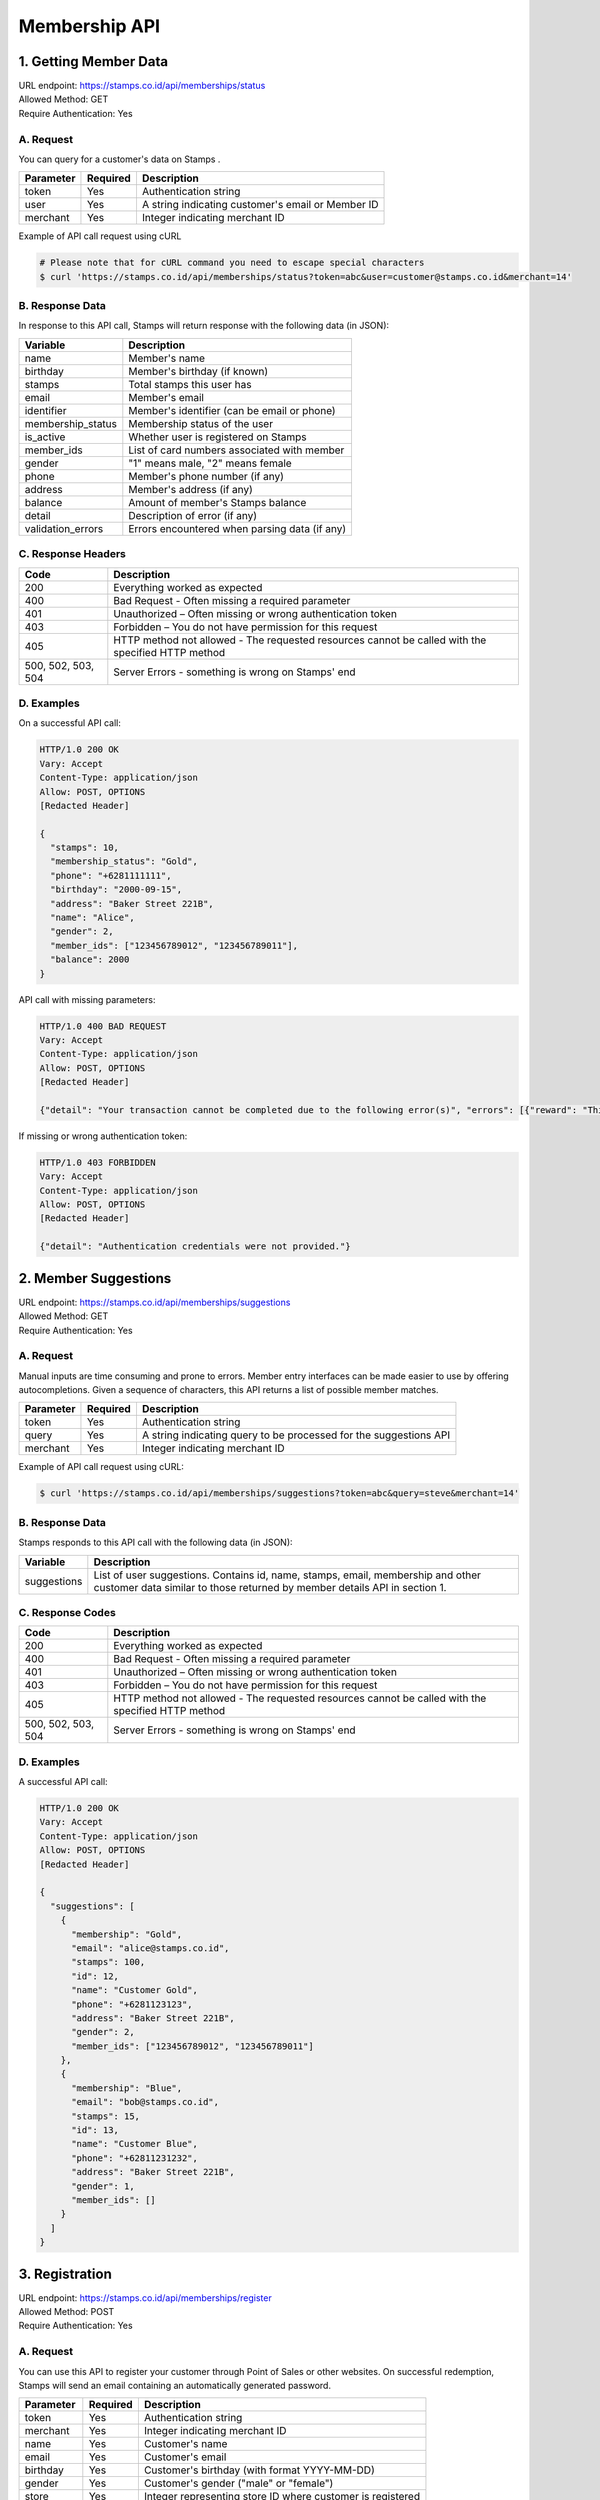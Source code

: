 ************************************
Membership API
************************************

1. Getting Member Data
=======================================
| URL endpoint: https://stamps.co.id/api/memberships/status
| Allowed Method: GET
| Require Authentication: Yes

A. Request
-----------------------------

You can query for a customer's data on Stamps .

=========== =========== =========================
Parameter   Required    Description
=========== =========== =========================
token       Yes         Authentication string
user        Yes         A string indicating customer's email or Member ID
merchant    Yes         Integer indicating merchant ID
=========== =========== =========================

Example of API call request using cURL

.. code-block :: bash

    # Please note that for cURL command you need to escape special characters
    $ curl 'https://stamps.co.id/api/memberships/status?token=abc&user=customer@stamps.co.id&merchant=14'


B. Response Data
----------------

In response to this API call, Stamps will return response with the following data (in JSON):

=================== ==============================
Variable            Description
=================== ==============================
name                Member's name
birthday            Member's birthday (if known)
stamps              Total stamps this user has
email               Member's email
identifier          Member's identifier (can be email or phone)
membership_status   Membership status of the user
is_active           Whether user is registered on Stamps
member_ids          List of card numbers associated with member
gender              "1" means male, "2" means female
phone               Member's phone number (if any)
address             Member's address (if any)
balance             Amount of member's Stamps balance
detail              Description of error (if any)
validation_errors   Errors encountered when parsing
                    data (if any)
=================== ==============================


C. Response Headers
-------------------

=================== ==============================
Code                Description
=================== ==============================
200                 Everything worked as expected
400                 Bad Request - Often missing a
                    required parameter
401                 Unauthorized – Often missing or
                    wrong authentication token
403                 Forbidden – You do not have
                    permission for this request
405                 HTTP method not allowed - The
                    requested resources cannot be called with the specified HTTP method
500, 502, 503, 504  Server Errors - something is
                    wrong on Stamps' end
=================== ==============================


D. Examples
-----------

On a successful API call:

.. code-block :: bash

    HTTP/1.0 200 OK
    Vary: Accept
    Content-Type: application/json
    Allow: POST, OPTIONS
    [Redacted Header]

    {
      "stamps": 10,
      "membership_status": "Gold",
      "phone": "+6281111111",
      "birthday": "2000-09-15",
      "address": "Baker Street 221B",
      "name": "Alice",
      "gender": 2,
      "member_ids": ["123456789012", "123456789011"],
      "balance": 2000
    }


API call with missing parameters:


.. code-block :: bash

    HTTP/1.0 400 BAD REQUEST
    Vary: Accept
    Content-Type: application/json
    Allow: POST, OPTIONS
    [Redacted Header]

    {"detail": "Your transaction cannot be completed due to the following error(s)", "errors": [{"reward": "This field is required"}]}


If missing or wrong authentication token:

.. code-block :: bash

    HTTP/1.0 403 FORBIDDEN
    Vary: Accept
    Content-Type: application/json
    Allow: POST, OPTIONS
    [Redacted Header]

    {"detail": "Authentication credentials were not provided."}


2. Member Suggestions
=====================
| URL endpoint: https://stamps.co.id/api/memberships/suggestions
| Allowed Method: GET
| Require Authentication: Yes

A. Request
-----------------------------

Manual inputs are time consuming and prone to errors. Member entry interfaces
can be made easier to use by offering autocompletions. Given a sequence of
characters, this API returns a list of possible member matches.

=========== =========== =========================
Parameter   Required    Description
=========== =========== =========================
token       Yes         Authentication string
query       Yes         A string indicating query
                        to be processed for the suggestions API
merchant    Yes         Integer indicating merchant ID
=========== =========== =========================

Example of API call request using cURL:

.. code-block :: bash

    $ curl 'https://stamps.co.id/api/memberships/suggestions?token=abc&query=steve&merchant=14'


B. Response Data
----------------
Stamps responds to this API call with the following data (in JSON):

=================== ==============================
Variable            Description
=================== ==============================
suggestions         List of user suggestions.
                    Contains id, name, stamps, email, membership
                    and other customer data similar to those
                    returned by member details API in section 1.
=================== ==============================


C. Response Codes
-----------------

=================== ==============================
Code                Description
=================== ==============================
200                 Everything worked as expected
400                 Bad Request - Often missing a
                    required parameter
401                 Unauthorized – Often missing or
                    wrong authentication token
403                 Forbidden – You do not have
                    permission for this request
405                 HTTP method not allowed - The
                    requested resources cannot be called with the specified HTTP method
500, 502, 503, 504  Server Errors - something is
                    wrong on Stamps' end
=================== ==============================


D. Examples
-----------

A successful API call:

.. code-block :: bash

    HTTP/1.0 200 OK
    Vary: Accept
    Content-Type: application/json
    Allow: POST, OPTIONS
    [Redacted Header]

    {
      "suggestions": [
        {
          "membership": "Gold",
          "email": "alice@stamps.co.id",
          "stamps": 100,
          "id": 12,
          "name": "Customer Gold",
          "phone": "+6281123123",
          "address": "Baker Street 221B",
          "gender": 2,
          "member_ids": ["123456789012", "123456789011"]
        },
        {
          "membership": "Blue",
          "email": "bob@stamps.co.id",
          "stamps": 15,
          "id": 13,
          "name": "Customer Blue",
          "phone": "+62811231232",
          "address": "Baker Street 221B",
          "gender": 1,
          "member_ids": []
        }
      ]
    }


3. Registration
===============
| URL endpoint: https://stamps.co.id/api/memberships/register
| Allowed Method: POST
| Require Authentication: Yes

A. Request
-----------------------------

You can use this API to register your customer through Point of Sales
or other websites. On successful redemption, Stamps will send an email
containing an automatically generated password.

=========== =========== =========================
Parameter   Required    Description
=========== =========== =========================
token       Yes         Authentication string
merchant    Yes         Integer indicating merchant ID
name        Yes         Customer's name
email       Yes         Customer's email
birthday    Yes         Customer's birthday (with format YYYY-MM-DD)
gender      Yes         Customer's gender ("male" or "female")
store       Yes         Integer representing store ID where customer is registered
member_id   No          Customer's member (card) id
phone       No          Customer's phone number
address     No          Customer's address
=========== =========== =========================

Example of API call request using cURL:

.. code-block :: bash

    $ curl -X POST -H "Content-Type: application/json" https://stamps.co.id/api/memberships/register -i -d '{ "token": "secret", "name": "me", "email": "me@mail.com", "member_id": "123412341234", "phone": "+62215600010", "birthday": "1991-10-19", "gender": "Female", "merchant": 14, "address": "221b Baker Street", "store": 2}'


B. Response Data
----------------
Stamps responds to this API call with the following data (in JSON):

=================== ==============================
Variable            Description
=================== ==============================
customer            Various customer data
=================== ==============================


C. Response Codes
-----------------

=================== ==============================
Code                Description
=================== ==============================
200                 Everything worked as expected
400                 Bad Request - Often missing a
                    required parameter
401                 Unauthorized – Often missing or
                    wrong authentication token
403                 Forbidden – You do not have
                    permission for this request
405                 HTTP method not allowed - The
                    requested resources cannot be called with the specified HTTP method
500, 502, 503, 504  Server Errors - something is
                    wrong on Stamps' end
=================== ==============================


D. Examples
-----------

A successful API call:

.. code-block :: bash

    HTTP/1.0 200 OK
    Vary: Accept
    Content-Type: application/json
    Allow: POST, OPTIONS
    [Redacted Header]

    {
      "customer": {
        "id": 3,
        "name": "me",
        "email": "me@mail.com",
        "identifier": "me@mail.com"
        "member_id": "123412341234",
        "phone": "0215600010",
        "birthday": "1991-10-19",
        "gender": "Female",
      }
    }



4. Change Member Info
===============
| URL endpoint: https://stamps.co.id/api/memberships/change
| Allowed Method: POST
| Require Authentication: Yes

A. Request
-----------------------------

You can use this API to update your customer's profile through Point of Sales
or other websites.

=========== =========== =========================
Parameter   Required    Description
=========== =========== =========================
id          Yes         Customer's integer primary key ID
email       No          Customer's email, used to identify customer if `id` is not present
token       Yes         Authentication string
merchant    Yes         Integer indicating merchant ID
name        Yes         Customer's name
birthday    Yes         Customer's birthday (with format YYYY-MM-DD)
gender      Yes         Customer's gender ("male" or "female")
member_id   No          Customer's member (card) id
phone       No          Customer's phone number
address     No          Customer's address
=========== =========== =========================

Example of API call request using cURL:

.. code-block :: bash

    $ curl -X POST -H "Content-Type: application/json" https://stamps.co.id/api/memberships/change -i -d '{ "token": "secret", "id": 123, "name": "me", "email": "me@mail.com", "member_id": "123412341234", "phone": "+62215600010", "birthday": "1991-10-19", "gender": "Female", "merchant": 14, "address": "221b Baker Street"}'


B. Response Data
----------------
Stamps responds to this API call with the following data (in JSON):

=================== ==============================
Variable            Description
=================== ==============================
customer            Various customer data
=================== ==============================


C. Response Codes
-----------------

=================== ==============================
Code                Description
=================== ==============================
200                 Everything worked as expected
400                 Bad Request - Often missing a
                    required parameter
401                 Unauthorized – Often missing or
                    wrong authentication token
403                 Forbidden – You do not have
                    permission for this request
405                 HTTP method not allowed - The
                    requested resources cannot be called with the specified HTTP method
500, 502, 503, 504  Server Errors - something is
                    wrong on Stamps' end
=================== ==============================


D. Examples
-----------

A successful API call:

.. code-block :: bash

    HTTP/1.0 200 OK
    Vary: Accept
    Content-Type: application/json
    Allow: POST, OPTIONS
    [Redacted Header]

    {
      "customer": {
        "id": 3,
        "name": "me",
        "email": "me@mail.com",
        "member_id": "123412341234",
        "phone": "0215600010",
        "birthday": "1991-10-19",
        "gender": "Female",
      }
    }
